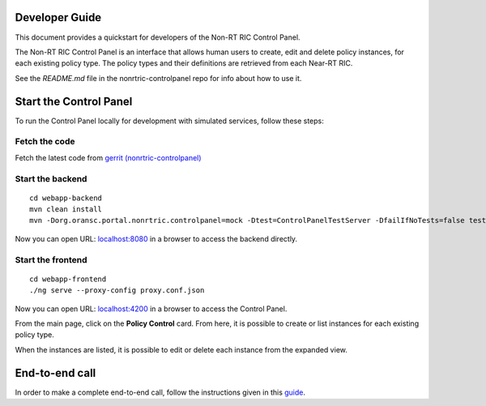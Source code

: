 .. This work is licensed under a Creative Commons Attribution 4.0 International License.
.. SPDX-License-Identifier: CC-BY-4.0
.. Copyright (C) 2021 Nordix

Developer Guide
===============

This document provides a quickstart for developers of the Non-RT RIC Control Panel.

The Non-RT RIC Control Panel is an interface that allows human users to create, edit and delete policy instances, for
each existing policy type. The policy types and their definitions are retrieved from each Near-RT RIC.

See the *README.md* file in the nonrtric-controlpanel repo for info about how to use it.

Start the Control Panel
=======================

To run the Control Panel locally for development with simulated services, follow these steps:

Fetch the code
--------------

Fetch the latest code from `gerrit (nonrtric-controlpanel) <https://gerrit.o-ran-sc.org/r/admin/repos/nonrtric-controlpanel>`_

Start the backend
-----------------

::

    cd webapp-backend
    mvn clean install
    mvn -Dorg.oransc.portal.nonrtric.controlpanel=mock -Dtest=ControlPanelTestServer -DfailIfNoTests=false test


Now you can open URL:  `localhost:8080`_ in a browser to access the backend directly.

.. _localhost:8080: http://localhost:8080

Start the frontend
------------------

::

    cd webapp-frontend
    ./ng serve --proxy-config proxy.conf.json


Now you can open URL:  `localhost:4200`_ in a browser to access the Control Panel.

.. _localhost:4200: http://localhost:4200

From the main page, click on the **Policy Control** card. From here, it is possible to create or list instances for each
existing policy type.

When the instances are listed, it is possible to edit or delete each instance from the expanded view.

.. image:: ./images/non-RT_RIC_controlpanel.png


End-to-end call
===============

In order to make a complete end-to-end call, follow the instructions given in this `guide`_.

.. _guide: https://wiki.o-ran-sc.org/pages/viewpage.action?pageId=20878049
